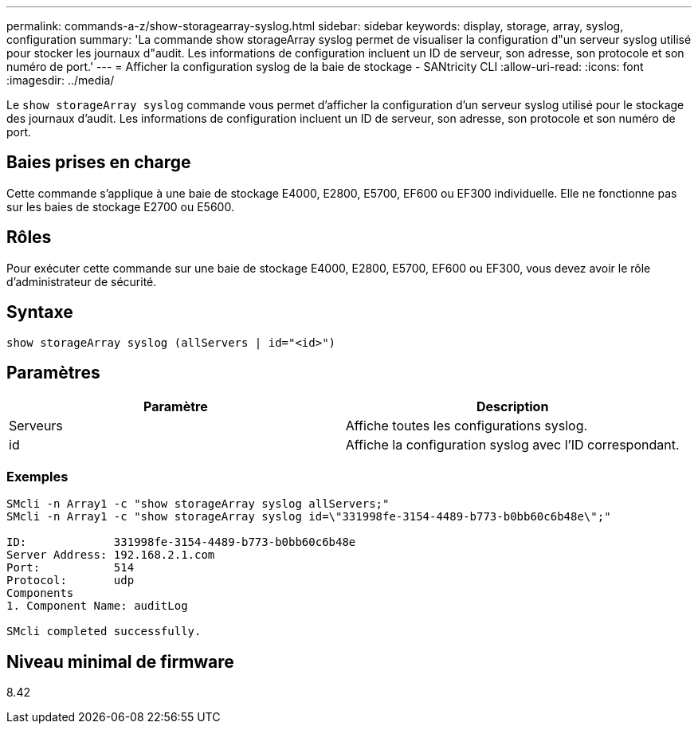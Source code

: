 ---
permalink: commands-a-z/show-storagearray-syslog.html 
sidebar: sidebar 
keywords: display, storage, array, syslog, configuration 
summary: 'La commande show storageArray syslog permet de visualiser la configuration d"un serveur syslog utilisé pour stocker les journaux d"audit. Les informations de configuration incluent un ID de serveur, son adresse, son protocole et son numéro de port.' 
---
= Afficher la configuration syslog de la baie de stockage - SANtricity CLI
:allow-uri-read: 
:icons: font
:imagesdir: ../media/


[role="lead"]
Le `show storageArray syslog` commande vous permet d'afficher la configuration d'un serveur syslog utilisé pour le stockage des journaux d'audit. Les informations de configuration incluent un ID de serveur, son adresse, son protocole et son numéro de port.



== Baies prises en charge

Cette commande s'applique à une baie de stockage E4000, E2800, E5700, EF600 ou EF300 individuelle. Elle ne fonctionne pas sur les baies de stockage E2700 ou E5600.



== Rôles

Pour exécuter cette commande sur une baie de stockage E4000, E2800, E5700, EF600 ou EF300, vous devez avoir le rôle d'administrateur de sécurité.



== Syntaxe

[source, cli]
----
show storageArray syslog (allServers | id="<id>")
----


== Paramètres

[cols="2*"]
|===
| Paramètre | Description 


 a| 
Serveurs
 a| 
Affiche toutes les configurations syslog.



 a| 
id
 a| 
Affiche la configuration syslog avec l'ID correspondant.

|===


=== Exemples

[listing]
----
SMcli -n Array1 -c "show storageArray syslog allServers;"
SMcli -n Array1 -c "show storageArray syslog id=\"331998fe-3154-4489-b773-b0bb60c6b48e\";"

ID:             331998fe-3154-4489-b773-b0bb60c6b48e
Server Address: 192.168.2.1.com
Port:           514
Protocol:       udp
Components
1. Component Name: auditLog

SMcli completed successfully.
----


== Niveau minimal de firmware

8.42
